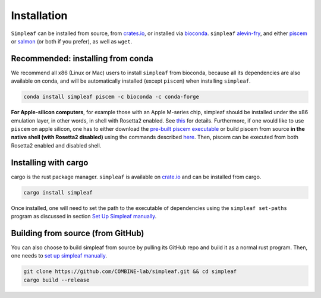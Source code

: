 Installation
============


``Simpleaf`` can be installed from source, from `crates.io <https://crates.io/crates/simpleaf>`_, or installed via `bioconda <https://bioconda.github.io/recipes/simpleaf/README.html>`_. ``simpleaf`` `alevin-fry <https://github.com/COMBINE-lab/alevin-fry>`_, and either `piscem <https://github.com/COMBINE-lab/piscem>`_ or `salmon <https://github.com/COMBINE-lab/salmon>`_ (or both if you prefer), as well as ``wget``.



Recommended: installing from conda
----------------------------------

We recommend all x86 (Linux or Mac) users to install ``simpleaf`` from bioconda, because all its dependencies are also available on conda, and will be automatically installed (except ``piscem``) when installing ``simpleaf``.

.. code-block:: console

    conda install simpleaf piscem -c bioconda -c conda-forge


**For Apple-silicon computers**, for example those with an Apple M-series chip, simpleaf should be installed under the x86 emulation layer, in other words, in shell with Rosetta2 enabled. See `this <https://combine-lab.github.io/alevin-fry-tutorials/2023/simpleaf-piscem/#:~:text=Attention%20Apple%20silicon%20computer%20users%3A>`_ for details. Furthermore, if one would like to use ``piscem`` on apple silicon, one has to either download the `pre-built piscem executable <https://github.com/COMBINE-lab/piscem/releases>`_ or build piscem from source **in the native shell (with Rosetta2 disabled)** using the commands described `here <https://github.com/COMBINE-lab/piscem#building>`_. Then, piscem can be executed from both Rosetta2 enabled and disabled shell.

Installing with cargo
---------------------

cargo is the rust package manager. ``simpleaf`` is available on `crate.io <https://crates.io/crates/simpleaf>`_ and can be installed from cargo.

.. code-block:: console

    cargo install simpleaf


Once installed, one will need to set the path to the executable of dependencies using the ``simpleaf set-paths`` program as discussed in section `Set Up Simpleaf manually <https://combine-lab.github.io/alevin-fry-tutorials/2023/simpleaf-piscem/#:~:text=4.%20Set%20Up%20Simpleaf%20Manually>`_.

Building from source (from GitHub)
----------------------------------

You can also choose to build simpleaf from source by pulling its GitHub repo and build it as a normal rust program. Then, one needs to `set up simpleaf manually <https://combine-lab.github.io/alevin-fry-tutorials/2023/simpleaf-piscem/#:~:text=4.%20Set%20Up%20Simpleaf%20Manually>`_.

.. code-block:: console

    git clone https://github.com/COMBINE-lab/simpleaf.git && cd simpleaf
    cargo build --release






